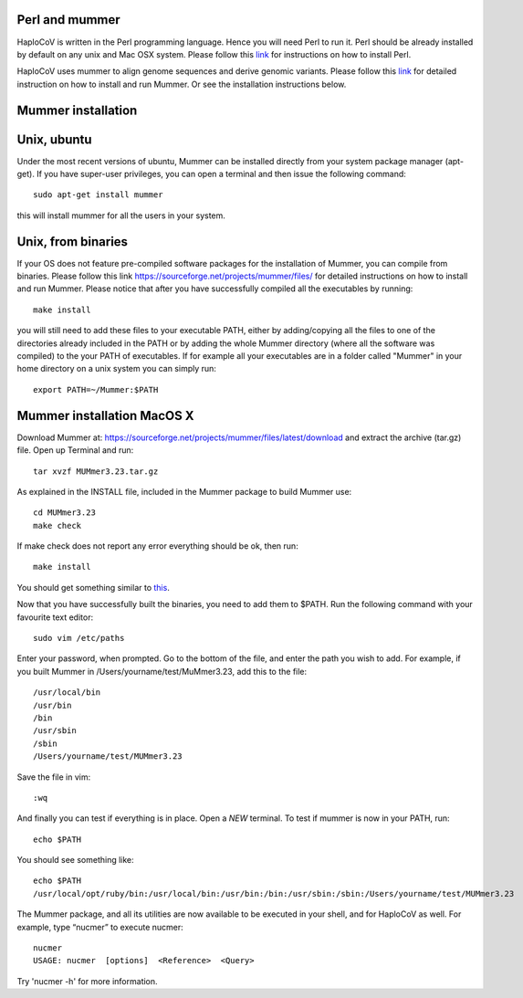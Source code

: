 Perl and mummer
===============

HaploCoV is written in the Perl programming language. Hence you will need Perl to run it. Perl should be already installed by default on any unix and Mac OSX system. 
Please follow this `link <https://www.perl.org/get.html>`_ for instructions on how to install Perl. 

HaploCoV uses mummer to align genome sequences and derive genomic variants. Please follow this `link <https://sourceforge.net/projects/mummer/files/>`_ for detailed instruction on how to install and run Mummer. 
Or see the installation instructions below.

Mummer installation
===================

Unix, ubuntu
============

Under the most recent versions of ubuntu, Mummer can be installed directly from your system package manager (apt-get). If you have super-user privileges, you can open a terminal and then issue the following command:

::

  sudo apt-get install mummer

this will install mummer for all the users in your system.


Unix, from binaries
====================

If your OS does not feature pre-compiled software packages for the installation of Mummer, you can compile from binaries. Please follow this link https://sourceforge.net/projects/mummer/files/ for detailed instructions on how to install and run Mummer. Please notice that after you have successfully compiled all the executables by running:

::

  make install

you will still need to add these files to your executable PATH, either by adding/copying all the files to one of the directories already included in the PATH or by adding the whole Mummer directory (where all the software was compiled) to the your PATH of executables. If for example all your executables are in a folder called "Mummer" in your home directory on a unix system you can simply run:

::

  export PATH=~/Mummer:$PATH
  
Mummer installation MacOS X
===========================

Download Mummer at: https://sourceforge.net/projects/mummer/files/latest/download and extract the archive (tar.gz) file.
Open up Terminal and run:

::

  tar xvzf MUMmer3.23.tar.gz

As explained in the INSTALL file, included in the Mummer package to build Mummer use:

::

  cd MUMmer3.23
  make check

If make check does not report any error everything should be ok, then run:

::

  make install

You should get something similar to `this <https://gist.githubusercontent.com/mtangaro/53ec0c88a21255aaf38f460b5cddb340/raw/eb2504d17d2606384fab4e4d805fafe66406087b/mummer_make_install.txt>`_.

::

Now that you have successfully built the binaries, you need to add them to $PATH. Run the following command with your favourite text editor:
::

  sudo vim /etc/paths

Enter your password, when prompted.
Go to the bottom of the file, and enter the path you wish to add. For example, if you built Mummer in /Users/yourname/test/MuMmer3.23, add this to the file:
::

  /usr/local/bin
  /usr/bin
  /bin
  /usr/sbin
  /sbin
  /Users/yourname/test/MUMmer3.23

Save the file in vim:

::

  :wq
  
And finally you can test if everything is in place. Open a *NEW* terminal. To test if mummer is now in your PATH, run:

::

  echo $PATH
  
You should see something like:

::

  echo $PATH
  /usr/local/opt/ruby/bin:/usr/local/bin:/usr/bin:/bin:/usr/sbin:/sbin:/Users/yourname/test/MUMmer3.23

The Mummer package, and all its utilities are now available to be executed in your shell, and for HaploCoV as well. For example, type “nucmer” to execute nucmer:
::

  nucmer
  USAGE: nucmer  [options]  <Reference>  <Query>

Try 'nucmer -h' for more information.


